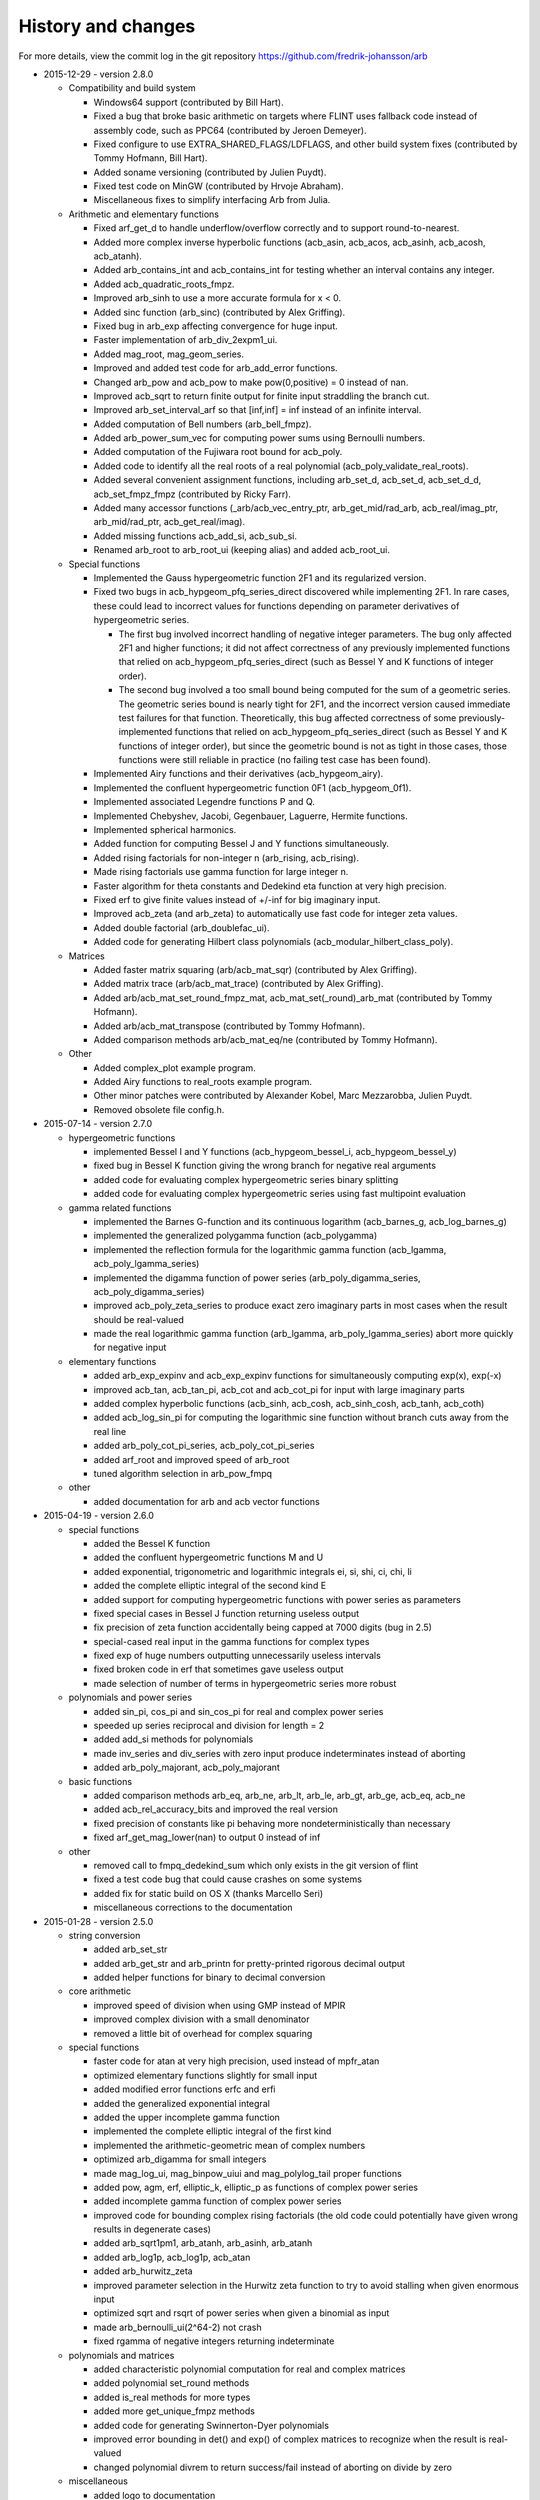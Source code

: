 .. _history:

History and changes
===============================================================================

For more details, view the commit log
in the git repository https://github.com/fredrik-johansson/arb

* 2015-12-29 - version 2.8.0

  * Compatibility and build system

    * Windows64 support (contributed by Bill Hart).
    * Fixed a bug that broke basic arithmetic on targets where FLINT uses fallback code instead of assembly code, such as PPC64 (contributed by Jeroen Demeyer).
    * Fixed configure to use EXTRA_SHARED_FLAGS/LDFLAGS, and other build system fixes (contributed by Tommy Hofmann, Bill Hart).
    * Added soname versioning (contributed by Julien Puydt).
    * Fixed test code on MinGW (contributed by Hrvoje Abraham).
    * Miscellaneous fixes to simplify interfacing Arb from Julia.

  * Arithmetic and elementary functions

    * Fixed arf_get_d to handle underflow/overflow correctly and to support round-to-nearest.
    * Added more complex inverse hyperbolic functions (acb_asin, acb_acos, acb_asinh, acb_acosh, acb_atanh).
    * Added arb_contains_int and acb_contains_int for testing whether an interval contains any integer.
    * Added acb_quadratic_roots_fmpz.
    * Improved arb_sinh to use a more accurate formula for x < 0.
    * Added sinc function (arb_sinc) (contributed by Alex Griffing).
    * Fixed bug in arb_exp affecting convergence for huge input.
    * Faster implementation of arb_div_2expm1_ui.
    * Added mag_root, mag_geom_series.
    * Improved and added test code for arb_add_error functions.
    * Changed arb_pow and acb_pow to make pow(0,positive) = 0 instead of nan.
    * Improved acb_sqrt to return finite output for finite input straddling the branch cut.
    * Improved arb_set_interval_arf so that [inf,inf] = inf instead of an infinite interval.
    * Added computation of Bell numbers (arb_bell_fmpz).
    * Added arb_power_sum_vec for computing power sums using Bernoulli numbers.
    * Added computation of the Fujiwara root bound for acb_poly.
    * Added code to identify all the real roots of a real polynomial (acb_poly_validate_real_roots).
    * Added several convenient assignment functions, including arb_set_d, acb_set_d, acb_set_d_d, acb_set_fmpz_fmpz (contributed by Ricky Farr).
    * Added many accessor functions (_arb/acb_vec_entry_ptr, arb_get_mid/rad_arb, acb_real/imag_ptr, arb_mid/rad_ptr, acb_get_real/imag).
    * Added missing functions acb_add_si, acb_sub_si.
    * Renamed arb_root to arb_root_ui (keeping alias) and added acb_root_ui.

  * Special functions

    * Implemented the Gauss hypergeometric function 2F1 and its regularized version.
    * Fixed two bugs in acb_hypgeom_pfq_series_direct discovered while implementing 2F1. In rare cases, these could lead to incorrect values for functions depending on parameter derivatives of hypergeometric series.

      * The first bug involved incorrect handling of negative integer parameters. The bug only affected 2F1 and higher functions; it did not affect correctness of any previously implemented functions that relied on acb_hypgeom_pfq_series_direct (such as Bessel Y and K functions of integer order).
      * The second bug involved a too small bound being computed for the sum of a geometric series. The geometric series bound is nearly tight for 2F1, and the incorrect version caused immediate test failures for that function. Theoretically, this bug affected correctness of some previously-implemented functions that relied on acb_hypgeom_pfq_series_direct (such as Bessel Y and K functions of integer order), but since the geometric bound is not as tight in those cases, those functions were still reliable in practice (no failing test case has been found).

    * Implemented Airy functions and their derivatives (acb_hypgeom_airy).
    * Implemented the confluent hypergeometric function 0F1 (acb_hypgeom_0f1).
    * Implemented associated Legendre functions P and Q.
    * Implemented Chebyshev, Jacobi, Gegenbauer, Laguerre, Hermite functions.
    * Implemented spherical harmonics.
    * Added function for computing Bessel J and Y functions simultaneously.
    * Added rising factorials for non-integer n (arb_rising, acb_rising).
    * Made rising factorials use gamma function for large integer n.
    * Faster algorithm for theta constants and Dedekind eta function at very high precision.
    * Fixed erf to give finite values instead of +/-inf for big imaginary input.
    * Improved acb_zeta (and arb_zeta) to automatically use fast code for integer zeta values.
    * Added double factorial (arb_doublefac_ui).
    * Added code for generating Hilbert class polynomials (acb_modular_hilbert_class_poly).

  * Matrices

    * Added faster matrix squaring (arb/acb_mat_sqr) (contributed by Alex Griffing).
    * Added matrix trace (arb/acb_mat_trace) (contributed by Alex Griffing).
    * Added arb/acb_mat_set_round_fmpz_mat, acb_mat_set(_round)_arb_mat (contributed by Tommy Hofmann).
    * Added arb/acb_mat_transpose (contributed by Tommy Hofmann).
    * Added comparison methods arb/acb_mat_eq/ne (contributed by Tommy Hofmann).

  * Other

    * Added complex_plot example program.
    * Added Airy functions to real_roots example program.
    * Other minor patches were contributed by Alexander Kobel, Marc Mezzarobba, Julien Puydt.
    * Removed obsolete file config.h.

* 2015-07-14 - version 2.7.0

  * hypergeometric functions

    * implemented Bessel I and Y functions (acb_hypgeom_bessel_i, acb_hypgeom_bessel_y)
    * fixed bug in Bessel K function giving the wrong branch for negative real arguments
    * added code for evaluating complex hypergeometric series binary splitting
    * added code for evaluating complex hypergeometric series using fast multipoint evaluation

  * gamma related functions

    * implemented the Barnes G-function and its continuous logarithm (acb_barnes_g, acb_log_barnes_g)
    * implemented the generalized polygamma function (acb_polygamma)
    * implemented the reflection formula for the logarithmic gamma function (acb_lgamma, acb_poly_lgamma_series)
    * implemented the digamma function of power series (arb_poly_digamma_series, acb_poly_digamma_series)
    * improved acb_poly_zeta_series to produce exact zero imaginary parts in most cases when the result should be real-valued
    * made the real logarithmic gamma function (arb_lgamma, arb_poly_lgamma_series) abort more quickly for negative input

  * elementary functions

    * added arb_exp_expinv and acb_exp_expinv functions for simultaneously computing exp(x), exp(-x)
    * improved acb_tan, acb_tan_pi, acb_cot and acb_cot_pi for input with large imaginary parts
    * added complex hyperbolic functions (acb_sinh, acb_cosh, acb_sinh_cosh, acb_tanh, acb_coth)
    * added acb_log_sin_pi for computing the logarithmic sine function without branch cuts away from the real line
    * added arb_poly_cot_pi_series, acb_poly_cot_pi_series
    * added arf_root and improved speed of arb_root
    * tuned algorithm selection in arb_pow_fmpq

  * other

    * added documentation for arb and acb vector functions

* 2015-04-19 - version 2.6.0

  * special functions

    * added the Bessel K function
    * added the confluent hypergeometric functions M and U
    * added exponential, trigonometric and logarithmic integrals ei, si, shi, ci, chi, li
    * added the complete elliptic integral of the second kind E
    * added support for computing hypergeometric functions with power series as parameters
    * fixed special cases in Bessel J function returning useless output
    * fix precision of zeta function accidentally being capped at 7000 digits (bug in 2.5)
    * special-cased real input in the gamma functions for complex types
    * fixed exp of huge numbers outputting unnecessarily useless intervals
    * fixed broken code in erf that sometimes gave useless output
    * made selection of number of terms in hypergeometric series more robust

  * polynomials and power series

    * added sin_pi, cos_pi and sin_cos_pi for real and complex power series
    * speeded up series reciprocal and division for length = 2
    * added add_si methods for polynomials
    * made inv_series and div_series with zero input produce indeterminates instead of aborting
    * added arb_poly_majorant, acb_poly_majorant

  * basic functions

    * added comparison methods arb_eq, arb_ne, arb_lt, arb_le, arb_gt, arb_ge, acb_eq, acb_ne
    * added acb_rel_accuracy_bits and improved the real version
    * fixed precision of constants like pi behaving more nondeterministically than necessary
    * fixed arf_get_mag_lower(nan) to output 0 instead of inf

  * other

    * removed call to fmpq_dedekind_sum which only exists in the git version of flint
    * fixed a test code bug that could cause crashes on some systems
    * added fix for static build on OS X (thanks Marcello Seri)
    * miscellaneous corrections to the documentation

* 2015-01-28 - version 2.5.0

  * string conversion

    * added arb_set_str
    * added arb_get_str and arb_printn for pretty-printed rigorous decimal output
    * added helper functions for binary to decimal conversion

  * core arithmetic

    * improved speed of division when using GMP instead of MPIR
    * improved complex division with a small denominator
    * removed a little bit of overhead for complex squaring

  * special functions

    * faster code for atan at very high precision, used instead of mpfr_atan
    * optimized elementary functions slightly for small input
    * added modified error functions erfc and erfi
    * added the generalized exponential integral
    * added the upper incomplete gamma function
    * implemented the complete elliptic integral of the first kind
    * implemented the arithmetic-geometric mean of complex numbers
    * optimized arb_digamma for small integers
    * made mag_log_ui, mag_binpow_uiui and mag_polylog_tail proper functions
    * added pow, agm, erf, elliptic_k, elliptic_p as functions of complex power series
    * added incomplete gamma function of complex power series
    * improved code for bounding complex rising factorials (the old code could
      potentially have given wrong results in degenerate cases)
    * added arb_sqrt1pm1, arb_atanh, arb_asinh, arb_atanh
    * added arb_log1p, acb_log1p, acb_atan
    * added arb_hurwitz_zeta
    * improved parameter selection in the Hurwitz zeta function to try to
      avoid stalling when given enormous input
    * optimized sqrt and rsqrt of power series when given a binomial as input
    * made arb_bernoulli_ui(2^64-2) not crash
    * fixed rgamma of negative integers returning indeterminate

  * polynomials and matrices

    * added characteristic polynomial computation for real and complex matrices
    * added polynomial set_round methods
    * added is_real methods for more types
    * added more get_unique_fmpz methods
    * added code for generating Swinnerton-Dyer polynomials
    * improved error bounding in det() and exp() of complex matrices to
      recognize when the result is real-valued
    * changed polynomial divrem to return success/fail instead of aborting on divide by zero

  * miscellaneous

    * added logo to documentation
    * made inlined functions build as part of the library
    * silenced a clang warning
    * made _acb_vec_sort_pretty a library function

* 2014-11-15 - version 2.4.0

  * arithmetic and core functions

    * made evaluation of sin, cos and exp at medium precision faster using the sqrt trick
    * optimized arb_sinh and arb_sinh_cosh
    * optimized complex division with a small denominator
    * optimized cubing of complex numbers
    * added floor and ceil functions for the arf and arb types
    * added acb_poly powering functions
    * added acb_exp_pi_i
    * added functions for evaluation of Chebyshev polynomials
    * fixed arb_div to output nan for input containing nan

  * added a module acb_hypgeom for hypergeometric functions

    * evaluation of the generalized hypergeometric function in convergent cases
    * evaluation of confluent hypergeometric functions using asymptotic expansions
    * the Bessel function of the first kind for complex input
    * the error function for complex input

  * added a module acb_modular for modular forms and elliptic functions

    * support for working with modular transformations
    * mapping a point to the fundamental domain
    * evaluation of Jacobi theta functions and their series expansions
    * the Dedekind eta function
    * the j-invariant and the modular lambda and delta function
    * Eisenstein series
    * the Weierstrass elliptic function and its series expansion

  * miscellaneous

    * fixed mag_print printing a too large exponent
    * fixed printd methods to use a fallback instead of aborting when printing numbers too large for MPFR
    * added version number string (arb_version)
    * various additions to the documentation

* 2014-09-25 - version 2.3.0

  * removed most of the legacy (Arb 1.x) modules
  * updated build scripts, hopefully fixing various issues
  * new implementations of arb_sin, arb_cos, arb_sin_cos, arb_atan, arb_log, arb_exp, arb_expm1, much faster up to a few thousand bits
  * ported the bit-burst code for high-precision exponentials to the arb type
  * speeded up arb_log_ui_from_prev
  * added mag_exp, mag_expm1, mag_exp_tail, mag_pow_fmpz
  * improved various mag functions
  * added arb_get/set_interval_mpfr, arb_get_interval_arf, and improved arb_set_interval_arf
  * improved arf_get_fmpz
  * prettier printing of complex numbers with negative imaginary part
  * changed some frequently-used functions from inline to non-inline to reduce code size

* 2014-08-01 - version 2.2.0

  * added functions for computing polylogarithms and order expansions
    of polylogarithms, with support for real and complex s, z
  * added a missing cast affecting C++ compatibility
  * generalized powsum functions to allow a geometric factor
  * improved powsum functions slightly when the exponent is an integer
  * faster arb_log_ui_from_prev
  * added mag_sqrt and mag_rsqrt functions
  * fixed various minor bugs and added missing tests and documentation entries

* 2014-06-20 - version 2.1.0

  * ported most of the remaining functions to the new arb/acb types,
    including:

    * elementary functions (log, atan, etc.)
    * hypergeometric series summation
    * the gamma function
    * the Riemann zeta function and related functions
    * Bernoulli numbers
    * the partition function
    * the calculus modules (rigorous real root isolation, rigorous numerical integration of complex-valued functions)
    * example programs

  * added several missing utility functions to the arf and mag modules

* 2014-05-27 - version 2.0.0

  * new modules mag, arf, arb, arb_poly, arb_mat, acb, acb_poly,
    acb_mat for higher-performance ball arithmetic

  * poly_roots2 and hilbert_matrix2 example programs

  * vector dot product and norm functions (contributed by Abhinav Baid)

* 2014-05-03 - version 1.1.0

  * faster and more accurate error bounds for polynomial multiplication
    (error bounds are now always as good as with classical multiplication,
    and multiplying high-degree polynomials with approximately equal
    coefficients now has proper quasilinear complexity)

  * faster and much less memory-hungry exponentials at very high precision

  * improved the partition function to support n bigger than a single word,
    and enabled the possibility to use two threads for the computation

  * fixed a bug in floating-point arithmetic that caused a too small bound
    for the rounding error to be reported when the result of an inexact
    operation was rounded up to a power of two (this bug did
    not affect the correctness of ball arithmetic, because operations on
    ball midpoints always round down)

  * minor optimizations to floating-point arithmetic

  * improved argument reduction of the digamma function and short series
    expansions of the rising factorial

  * removed the holonomic module for now, as it did not really do anything
    very useful

* 2013-12-21 - version 1.0.0

  * new example programs directory

    * poly_roots example program
    * real_roots example program
    * pi_digits example program
    * hilbert_matrix example program
    * keiper_li example program

  * new fmprb_calc module for calculus with real functions

    * bisection-based root isolation
    * asymptotically fast Newton root refinement

  * new fmpcb_calc module for calculus with complex functions

    * numerical integration using Taylor series

  * scalar functions

    * simplified fmprb_const_euler using published error bound
    * added fmprb_inv
    * fmprb_trim, fmpcb_trim
    * added fmpcb_rsqrt (complex reciprocal square root)
    * fixed bug in fmprb_sqrtpos with nonfinite input
    * slightly improved fmprb powering code
    * added various functions for bounding fmprs by powers of two
    * added fmpr_is_int

  * polynomials and power series

    * implemented scaling to speed up blockwise multiplication
    * slightly faster basecase power series exponentials
    * improved sin/cos/tan/exp for short power series
    * added complex sqrt_series, rsqrt_series
    * implemented the Riemann-Siegel Z and theta functions for real power series
    * added fmprb_poly_pow_series, fmprb_poly_pow_ui and related methods
    * fmprb/fmpcb_poly_contains_fmpz_poly
    * faster composition by monomials
    * implemented Borel transform and binomial transform for real power series

  * matrices

    * implemented matrix exponentials
    * multithreaded fmprb_mat_mul
    * added matrix infinity norm functions
    * added some more matrix-scalar functions
    * added matrix contains and overlaps methods

  * zeta function evaluation

    * multithreaded power sum evaluation
    * faster parameter selection when computing many derivatives
    * implemented binary splitting to speed up computing many derivatives

  * miscellaneous

    * corrections for C++ compatibility (contributed by Jonathan Bober)
    * several minor bugfixes and test code enhancements

* 2013-08-07 - version 0.7

  * floating-point and ball functions

    * documented, added test code, and fixed bugs for various operations involving a ball containing an infinity or NaN
    * added reciprocal square root functions (fmpr_rsqrt, fmprb_rsqrt) based on mpfr_rec_sqrt
    * faster high-precision division by not computing an explicit remainder
    * slightly faster computation of pi by using new reciprocal square root and division code
    * added an fmpr function for approximate division to speed up certain radius operations
    * added fmpr_set_d for conversion from double
    * allow use of doubles to optionally compute the partition function faster but without an error bound
    * bypass mpfr overflow when computing the exponential function to extremely high precision (approximately 1 billion digits)
    * made fmprb_exp faster for large numbers at extremely high precision by skipping the log(2) removal
    * made fmpcb_lgamma faster at high precision by speeding up the argument reduction branch computation
    * added fmprb_asin, fmprb_acos
    * added various other utility functions to the fmprb module
    * added a function for computing the Glaisher constant
    * optimized evaluation of the Riemann zeta function at high precision

  * polynomials and power series

    * made squaring of polynomials faster than generic multiplication
    * implemented power series reversion (various algorithms) for the fmprb_poly type
    * added many fmprb_poly utility functions (shifting, truncating, setting/getting coefficients, etc.)
    * improved power series division when either operand is short
    * improved power series logarithm when the input is short
    * improved power series exponential to use the basecase algorithm for short input regardless of the output size
    * added power series square root and reciprocal square root
    * added atan, tan, sin, cos, sin_cos, asin, acos fmprb_poly power series functions
    * added Newton iteration macros to simplify various functions
    * added gamma functions of real and complex power series ([fmprb/fmpcb]_poly_[gamma/rgamma/lgamma]_series)
    * added wrappers for computing the Hurwitz zeta function of a power series ([fmprb/fmpcb]_poly_zeta_series)
    * implemented sieving and other optimizations to improve performance for evaluating the zeta function of a short power series
    * improved power series composition when the inner series is linear
    * added many fmpcb_poly versions of nearly all fmprb_poly functions
    * improved speed and stability of series composition/reversion by balancing the power table exponents

  * other

    * added support for freeing all cached data by calling flint_cleanup()
    * introduced fmprb_ptr, fmprb_srcptr, fmpcb_ptr, fmpcb_srcptr typedefs for cleaner function signatures
    * various bug fixes and general cleanup

* 2013-05-31 - version 0.6

  * made fast polynomial multiplication over the reals numerically stable by using a blockwise algorithm
  * disabled default use of the Gauss formula for multiplication of complex polynomials, to improve numerical stability
  * added division and remainder for complex polynomials
  * added fast multipoint evaluation and interpolation for complex polynomials
  * added missing fmprb_poly_sub and fmpcb_poly_sub functions
  * faster exponentials (fmprb_exp and dependent functions) at low precision, using precomputation
  * rewrote fmpr_add and fmpr_sub using mpn level code, improving efficiency at low precision
  * ported the partition function implementation from flint (using ball arithmetic
    in all steps of the calculation to guarantee correctness)
  * ported algorithm for computing the cosine minimal polynomial from flint (using
    ball arithmetic to guarantee correctness)
  * support using gmp instead of mpir
  * only use thread-local storage when enabled in flint
  * slightly faster error bounding for the zeta function
  * added some other helper functions

* 2013-03-28 - version 0.5

  * arithmetic and elementary functions

    * added fmpr_get_fmpz, fmpr_get_si
    * fixed accuracy problem with fmprb_div_2expm1
    * special-cased squaring of complex numbers
    * added various fmpcb convenience functions (addmul_ui, etc)
    * optimized fmpr_cmp_2exp_si and fmpr_cmpabs_2exp_si, and added test code for comparison functions
    * added fmprb_atan2, also fixing a bug in fmpcb_arg
    * added fmprb_sin_pi, cos_pi, sin_cos_pi etc.
    * added fmprb_sin_pi_fmpq (etc.) using algebraic methods for fast evaluation of roots of unity
    * faster fmprb_poly_evaluate and evaluate_fmpcb using rectangular splitting
    * added fmprb_poly_evaluate2, evaluate2_fmpcb for simultaneously evaluating the derivative
    * added fmprb_poly root polishing code using near-optimal Newton steps (experimental)
    * added fmpr_root, fmprb_root (currently based on MPFR)
    * added fmpr_min, fmpr_max
    * added fmprb_set_interval_fmpr, fmprb_union
    * added fmpr_bits, fmprb_bits, fmpcb_bits for obtaining the mantissa width
    * added fmprb_hypot
    * added complex square roots
    * improved fmprb_log to slightly improve speed, and properly support huge arguments
    * fixed exp, cosh, sinh to work with huge arguments
    * added fmprb_expm1
    * fixed sin, cos, atan to work with huge arguments
    * improved fmprb_pow and fmpcb_pow, including automatic detection of small integer and half-integer exponents
    * added many more elementary functions: fmprb_tan/cot/tanh/coth, fmpcb_tan/cot, and pi versions
    * added fmprb const_e, const_log2, const_log10, const_catalan
    * fixed ball containment/overlap checking to work operate efficiently and correctly with huge exponents
    * strengthened test code for many core operations

  * special functions

    * reorganized zeta function related code
    * faster evaluation of the Riemann zeta function via sieving
    * documented and improved efficiency of the zeta constant binary splitting code
    * calculate error bound in Borwein's algorithm with fmprs instead of using doubles
    * optimized divisions in zeta evaluation via the Euler product
    * use functional equation for Riemann zeta function of a negative argument
    * compute single Bernoulli numbers using ball arithmetic instead of relying on the floating-point code in flint
    * initial code for evaluating the gamma function using its Taylor series
    * much faster rising factorials at high precision, using difference polynomials
    * much faster gamma function at high precision
    * added complex gamma function, log gamma function, and other versions
    * added fmprb_agm (real arithmetic-geometric mean)
    * added fmprb_gamma_fmpq, supporting rapid computation of gamma(p/q) for q = 1,2,3,4,6
    * added real and complex digamma function
    * fixed unnecessary recomputation of Bernoulli numbers
    * optimized computation of Euler's constant, and added proper error bounds
    * avoid reliance on doubles in the hypergeometric series tail bound
    * cleaned up factorials and binomials, computing factorials via gamma

  * other

    * added an fmpz_extras module to collect various internal fmpz helper functions
    * fixed detection of flint header files
    * fixed various other small bugs

* 2013-01-26 - version 0.4

  * much faster fmpr_mul, fmprb_mul and set_round, resulting in general speed improvements
  * code for computing the complex Hurwitz zeta function with derivatives
  * fixed and documented error bounds for hypergeometric series
  * better algorithm for series evaluation of the gamma function at a rational point
  * much faster generation of Bernoulli numbers
  * complex log, exp, pow, trigonometric functions (currently based on MPFR)
  * complex nth roots via Newton iteration
  * added code for arithmetic on fmpcb_polys
  * code for computing Khinchin's constant
  * code for rising factorials of polynomials or power series
  * faster sin_cos
  * better div_2expm1
  * many other new helper functions
  * improved thread safety
  * more test code for core operations

* 2012-11-07 - version 0.3

  * converted documentation to sphinx
  * new module fmpcb for ball interval arithmetic over the complex numbers

    * conversions, utility functions and arithmetic operations

  * new module fmpcb_mat for matrices over the complex numbers

    * conversions, utility functions and arithmetic operations
    * multiplication, LU decomposition, solving, inverse and determinant

  * new module fmpcb_poly for polynomials over the complex numbers

    * root isolation for complex polynomials

  * new module fmpz_holonomic for functions/sequences
    defined by linear differential/difference equations
    with polynomial coefficients

    * functions for creating various special sequences and functions
    * some closure properties for sequences
    * Taylor series expansion for differential equations
    * computing the nth entry of a sequence using binary splitting
    * computing the nth entry mod p using fast multipoint evaluation

  * generic binary splitting code with automatic error bounding is now
    used for evaluating hypergeometric series
  * matrix powering
  * various other helper functions

* 2012-09-29 - version 0.2

  * code for computing the gamma function (Karatsuba, Stirling's series)
  * rising factorials
  * fast exp_series using Newton iteration
  * improved multiplication of small polynomials by using classical multiplication
  * implemented error propagation for square roots
  * polynomial division (Newton-based)
  * polynomial evaluation (Horner) and composition (divide-and-conquer)
  * product trees, fast multipoint evaluation and interpolation (various algorithms)
  * power series composition (Horner, Brent-Kung)
  * added the fmprb_mat module for matrices of balls of real numbers
  * matrix multiplication
  * interval-aware LU decomposition, solving, inverse and determinant
  * many helper functions and small bugfixes

* 2012-09-14 - version 0.1
* 2012-08-05 - began simplified rewrite
* 2012-04-05 - experimental ball and polynomial code

